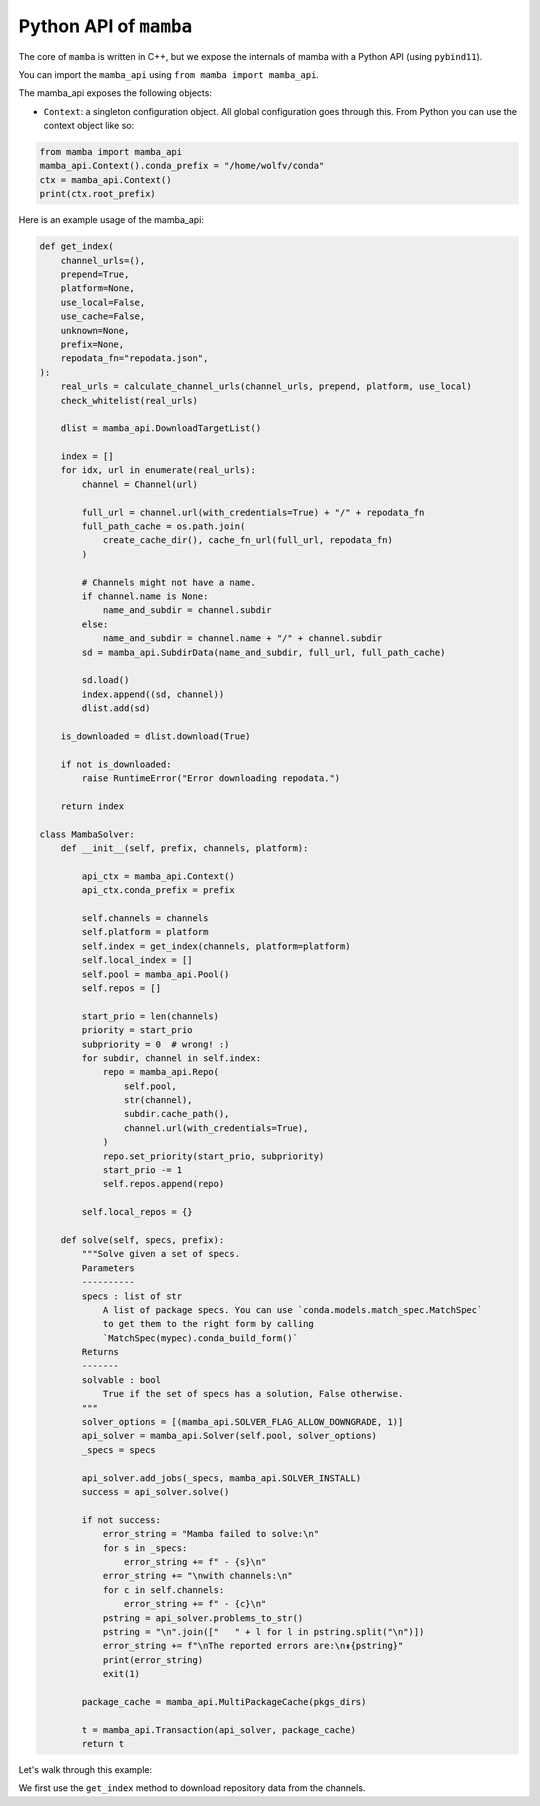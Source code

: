 =======================
Python API of ``mamba``
=======================

The core of ``mamba`` is written in C++, but we expose the internals of mamba with a Python API (using ``pybind11``).

You can import the ``mamba_api`` using ``from mamba import mamba_api``.

The mamba_api exposes the following objects:

- ``Context``: a singleton configuration object. All global configuration goes through this. From Python you can use the context object like so:

.. code::

   from mamba import mamba_api
   mamba_api.Context().conda_prefix = "/home/wolfv/conda"
   ctx = mamba_api.Context()
   print(ctx.root_prefix)


Here is an example usage of the mamba_api:

.. code::

    def get_index(
        channel_urls=(),
        prepend=True,
        platform=None,
        use_local=False,
        use_cache=False,
        unknown=None,
        prefix=None,
        repodata_fn="repodata.json",
    ):
        real_urls = calculate_channel_urls(channel_urls, prepend, platform, use_local)
        check_whitelist(real_urls)

        dlist = mamba_api.DownloadTargetList()

        index = []
        for idx, url in enumerate(real_urls):
            channel = Channel(url)

            full_url = channel.url(with_credentials=True) + "/" + repodata_fn
            full_path_cache = os.path.join(
                create_cache_dir(), cache_fn_url(full_url, repodata_fn)
            )

            # Channels might not have a name.
            if channel.name is None:
                name_and_subdir = channel.subdir
            else:
                name_and_subdir = channel.name + "/" + channel.subdir
            sd = mamba_api.SubdirData(name_and_subdir, full_url, full_path_cache)

            sd.load()
            index.append((sd, channel))
            dlist.add(sd)

        is_downloaded = dlist.download(True)

        if not is_downloaded:
            raise RuntimeError("Error downloading repodata.")

        return index

    class MambaSolver:
        def __init__(self, prefix, channels, platform):

            api_ctx = mamba_api.Context()
            api_ctx.conda_prefix = prefix

            self.channels = channels
            self.platform = platform
            self.index = get_index(channels, platform=platform)
            self.local_index = []
            self.pool = mamba_api.Pool()
            self.repos = []

            start_prio = len(channels)
            priority = start_prio
            subpriority = 0  # wrong! :)
            for subdir, channel in self.index:
                repo = mamba_api.Repo(
                    self.pool,
                    str(channel),
                    subdir.cache_path(),
                    channel.url(with_credentials=True),
                )
                repo.set_priority(start_prio, subpriority)
                start_prio -= 1
                self.repos.append(repo)

            self.local_repos = {}

        def solve(self, specs, prefix):
            """Solve given a set of specs.
            Parameters
            ----------
            specs : list of str
                A list of package specs. You can use `conda.models.match_spec.MatchSpec`
                to get them to the right form by calling
                `MatchSpec(mypec).conda_build_form()`
            Returns
            -------
            solvable : bool
                True if the set of specs has a solution, False otherwise.
            """
            solver_options = [(mamba_api.SOLVER_FLAG_ALLOW_DOWNGRADE, 1)]
            api_solver = mamba_api.Solver(self.pool, solver_options)
            _specs = specs

            api_solver.add_jobs(_specs, mamba_api.SOLVER_INSTALL)
            success = api_solver.solve()

            if not success:
                error_string = "Mamba failed to solve:\n"
                for s in _specs:
                    error_string += f" - {s}\n"
                error_string += "\nwith channels:\n"
                for c in self.channels:
                    error_string += f" - {c}\n"
                pstring = api_solver.problems_to_str()
                pstring = "\n".join(["   " + l for l in pstring.split("\n")])
                error_string += f"\nThe reported errors are:\n⇟{pstring}"
                print(error_string)
                exit(1)

            package_cache = mamba_api.MultiPackageCache(pkgs_dirs)

            t = mamba_api.Transaction(api_solver, package_cache)
            return t


Let's walk through this example:

We first use the ``get_index`` method to download repository data from the channels.
